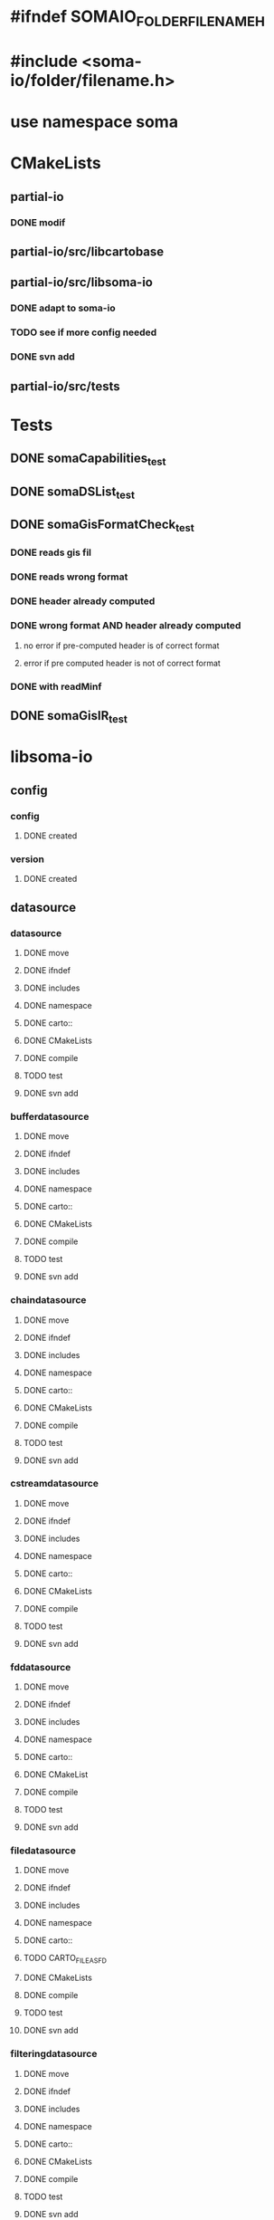 * #ifndef SOMAIO_FOLDER_FILENAME_H
* #include <soma-io/folder/filename.h>
* use namespace soma

* CMakeLists
** partial-io
*** DONE modif
** partial-io/src/libcartobase
** partial-io/src/libsoma-io
*** DONE adapt to soma-io
*** TODO see if more config needed
*** DONE svn add
** partial-io/src/tests

* Tests
** DONE somaCapabilities_test
** DONE somaDSList_test
** DONE somaGisFormatCheck_test
*** DONE reads gis fil
*** DONE reads wrong format
*** DONE header already computed
*** DONE wrong format AND header already computed
**** no error if pre-computed header is of correct format
**** error if pre computed header is not of correct format
*** DONE with readMinf
** DONE somaGisIR_test

* libsoma-io
** config
*** config
**** DONE created
*** version
**** DONE created
** datasource
*** datasource
**** DONE move
**** DONE ifndef
**** DONE includes
**** DONE namespace
**** DONE carto::
**** DONE CMakeLists
**** DONE compile
**** TODO test
**** DONE svn add
*** bufferdatasource
**** DONE move
**** DONE ifndef
**** DONE includes
**** DONE namespace
**** DONE carto::
**** DONE CMakeLists
**** DONE compile
**** TODO test
**** DONE svn add
*** chaindatasource
**** DONE move
**** DONE ifndef
**** DONE includes
**** DONE namespace
**** DONE carto::
**** DONE CMakeLists
**** DONE compile
**** TODO test
**** DONE svn add
*** cstreamdatasource
**** DONE move
**** DONE ifndef
**** DONE includes
**** DONE namespace
**** DONE carto::
**** DONE CMakeLists
**** DONE compile
**** TODO test
**** DONE svn add
*** fddatasource
**** DONE move
**** DONE ifndef
**** DONE includes
**** DONE namespace
**** DONE carto::
**** DONE CMakeList
**** DONE compile
**** TODO test
**** DONE svn add
*** filedatasource
**** DONE move
**** DONE ifndef
**** DONE includes
**** DONE namespace
**** DONE carto::
**** TODO CARTO_FILE_AS_FD
**** DONE CMakeLists
**** DONE compile
**** TODO test
**** DONE svn add
*** filteringdatasource
**** DONE move
**** DONE ifndef
**** DONE includes
**** DONE namespace
**** DONE carto::
**** DONE CMakeLists
**** DONE compile
**** TODO test
**** DONE svn add
*** streamdatasource
**** DONE move
**** DONE ifndef
**** DONE includes
**** DONE namespace
**** DONE carto::
**** DONE CMakeLists
**** DONE compile
**** TODO test
**** DONE svn add
*** datasourcelist
**** DONE move
**** DONE ifndef
**** DONE includes
**** DONE namespace
**** DONE carto::
**** DONE CMakeLists
**** DONE compile
**** DONE test
**** TODO dataSource() accessors launch dumb exception
**** DONE svn add
** datasourceinfo
*** datasourcecapabilities
**** DONE move
**** DONE ifndef
**** DONE includes
**** DONE namespace
**** DONE carto::
**** DONE CMakeLists
**** DONE compile
**** DONE test
**** DONE svn add
*** datasourceinfo
**** DONE move
**** DONE ifndef
**** DONE includes
**** DONE namespace
**** DONE carto::
**** DONE CMakeLists
**** DONE compile
**** DONE test
**** DONE svn add
**** DONE constructor: ds + dimensions
**** TODO constructor: buffer
*** datasourceinfoloader
**** DONE move
**** DONE ifndef
**** DONE includes
**** DONE namespace
**** DONE carto::
**** DONE CMakeList
**** DONE compile
**** DONE test
**** DONE svn add
** checker
*** formatchecker
**** DONE move
**** DONE ifndef
**** DONE includes
**** DONE namespace
**** DONE carto::
**** DONE CMakeLists
**** DONE compile
**** DONE test
**** DONE svn add
*** pythonformatchecker
**** DONE move
**** DONE ifndef
**** DONE includes
**** DONE namespace
**** DONE carto::
**** DONE CMakeLists
**** DONE compile
**** DONE test
**** DONE svn add
**** TODO build dsl & capabilities
*** xmlformatchecker
**** DONE move
**** DONE ifndef
**** DONE includes
**** DONE namespace
**** DONE carto::
**** DONE CMakeLists
**** DONE compile
**** TODO test
**** DONE svn add
**** TODO build dsl & capabilities
** image
*** imagereader
**** DONE move
**** DONE ifndef
**** DONE includes
**** DONE namespace
**** DONE carto::
**** DONE CMakeLists
**** DONE compile
**** DONE test
**** DONE svn add
*** imagewriter
**** DONE move
**** DONE svn add
**** TODO empty for now
** io
*** formatdictionary
**** DONE move
**** DONE ifndef
**** DONE includes
**** DONE namespace
**** DONE carto::
**** TODO what is the interest of including cart/types to _d.h ?
**** DONE CMakeLists
**** DONE compile
**** DONE test
**** DONE svn add
*** reader
**** DONE move
**** DONE ifndef
**** DONE includes
**** DONE namespace
**** DONE carto::
**** DONE CMakeLists
**** DONE compile
**** DONE test
**** DONE svn add
**** TODO flushAll & closeAll
*** readeralgorithm
**** DONE move
**** TODO ifndef
**** TODO includes
**** TODO namepsace
**** TODO carto::
**** TODO CMakeLists
**** TODO compile
**** TODO test
**** DONE svn add
*** writer
**** DONE move
**** TODO ifndef
**** TODO includes
**** TODO namepsace
**** TODO carto::
**** TODO CMakeLists
**** TODO compile
**** TODO test
**** DONE svn add
** reader
*** formatreader
**** DONE move
**** DONE ifndef
**** DONE includes
**** DONE namepsace
**** DONE carto::
**** DONE CMakeLists
**** DONE compile
**** DONE test
**** DONE svn add
*** itemreader
**** DONE move
**** DONE ifndef
**** DONE includes
**** DONE namepsace
**** DONE carto::
**** DONE CMakeLists
**** DONE compile
**** TODO test
**** DONE svn add
*** pythonformatreader
**** DONE move
**** DONE ifndef
**** DONE includes
**** DONE namepsace
**** DONE carto::
**** DONE CMakeLists
**** DONE compile
**** TODO test
**** DONE svn add
**** TODO on utilise le DS "minf". Autre cas possible ?
*** xmlformatreader
**** DONE move
**** DONE ifndef
**** DONE includes
**** DONE namepsace
**** DONE carto::
**** DONE CMakeLists
**** DONE compile
**** TODO test
**** DONE svn add
**** TODO on utilise la ds "minf" (idem python)
*** areader         // read generic object
**** DONE move
**** DONE ifndef
**** DONE includes
**** DONE namepsace
**** DONE carto::
**** DONE CMakeLists
**** DONE compile
**** TODO test
**** DONE svn add
*** pythonreader    // read python minf
**** DONE move
**** DONE ifndef
**** DONE includes
**** DONE namepsace
**** DONE carto::
**** DONE CMakeLists
**** DONE compile
**** TODO test
**** DONE svn add
** writer
*** formatwriter
**** DONE move
**** DONE ifndef
**** DONE includes
**** DONE namepsace
**** DONE carto::
**** DONE CMakeLists
**** DONE compile
**** TODO test
**** DONE svn add
*** itemwriter
**** DONE move
**** TODO ifndef
**** TODO includes
**** TODO namepsace
**** TODO carto::
**** TODO CMakeLists
**** TODO compile
**** TODO test
**** DONE svn add
*** pythonformatwriter
**** DONE move
**** TODO ifndef
**** TODO includes
**** TODO namepsace
**** TODO carto::
**** TODO CMakeLists
**** TODO compile
**** TODO test
**** DONE svn add
** utilities
*** asciidatasourcetraits
**** DONE move
**** DONE ifndef
**** DONE includes
**** DONE namepsace
**** DONE carto::
**** DONE CMakeLists
**** DONE compile
**** TODO test
**** DONE svn add
*** creator
**** DONE move
**** DONE ifndef
**** DONE includes
**** DONE namepsace
**** DONE carto::
**** DONE CMakeLists
**** DONE compile
**** TODO test
**** DONE svn add
*** headertranslator
**** DONE move
**** TODO ifndef
**** TODO includes
**** TODO namepsace
**** TODO carto::
**** TODO CMakeLists
**** TODO compile
**** TODO test
**** DONE svn add
*** minfXML2
**** DONE move
**** DONE ifndef
**** DONE includes
**** DONE namepsace
**** DONE carto::
**** DONE CMakeLists
**** DONE compile
**** TODO test
**** DONE svn add
** allocator
*** allocator
**** DONE move
**** DONE ifndef
**** DONE includes
**** DONE namepsace
**** DONE carto::
**** DONE CMakeLists
**** DONE compile
**** TODO test
**** DONE svn add
**** TODO deal with memory mapping contexts
*** mappingcopy
**** DONE move
**** DONE ifndef
**** DONE includes
**** DONE namepsace
**** DONE carto::
**** DONE CMakeLists
**** DONE compile
**** TODO test
**** DONE svn add
*** mappingro
**** DONE move
**** DONE ifndef
**** DONE includes
**** DONE namepsace
**** DONE carto::
**** DONE CMakeLists
**** DONE compile
**** TODO test
**** DONE svn add
*** mappingrw
**** DONE move
**** DONE ifndef
**** DONE includes
**** DONE namepsace
**** DONE carto::
**** DONE CMakeLists
**** DONE compile
**** TODO test
**** DONE svn add
*** meminfo
**** DONE move
**** DONE ifndef
**** DONE includes
**** DONE namepsace
**** DONE carto::
**** DONE CMakeLists
**** DONE compile
**** TODO test
**** DONE svn add
** plugingis
*** gisformatchecker
**** DONE move
**** DONE ifndef
**** DONE includes
**** DONE namepsace
**** DONE carto::
**** DONE CMakeLists
**** DONE compile
**** DONE test
**** DONE svn add
**** TODO orientation matrix
**** TODO add files list to header
*** gisimagereader
**** DONE move
**** DONE ifndef
**** DONE includes
**** DONE namepsace
**** DONE carto::
**** DONE CMakeLists
**** DONE compile
**** DONE test
**** DONE svn add
**** TODO strides
*** gisimagewriter
**** DONE move
